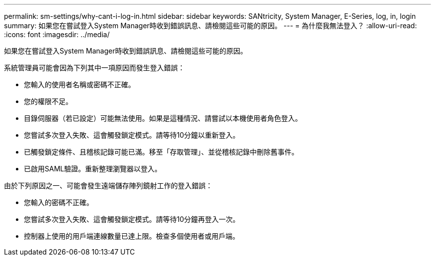 ---
permalink: sm-settings/why-cant-i-log-in.html 
sidebar: sidebar 
keywords: SANtricity, System Manager, E-Series, log, in, login 
summary: 如果您在嘗試登入System Manager時收到錯誤訊息、請檢閱這些可能的原因。 
---
= 為什麼我無法登入？
:allow-uri-read: 
:icons: font
:imagesdir: ../media/


[role="lead"]
如果您在嘗試登入System Manager時收到錯誤訊息、請檢閱這些可能的原因。

系統管理員可能會因為下列其中一項原因而發生登入錯誤：

* 您輸入的使用者名稱或密碼不正確。
* 您的權限不足。
* 目錄伺服器（若已設定）可能無法使用。如果是這種情況、請嘗試以本機使用者角色登入。
* 您嘗試多次登入失敗、這會觸發鎖定模式。請等待10分鐘以重新登入。
* 已觸發鎖定條件、且稽核記錄可能已滿。移至「存取管理」、並從稽核記錄中刪除舊事件。
* 已啟用SAML驗證。重新整理瀏覽器以登入。


由於下列原因之一、可能會發生遠端儲存陣列鏡射工作的登入錯誤：

* 您輸入的密碼不正確。
* 您嘗試多次登入失敗、這會觸發鎖定模式。請等待10分鐘再登入一次。
* 控制器上使用的用戶端連線數量已達上限。檢查多個使用者或用戶端。

